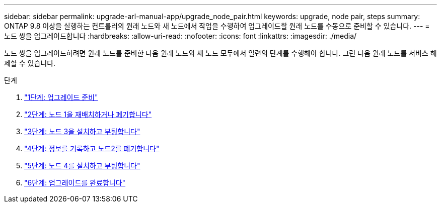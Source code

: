 ---
sidebar: sidebar 
permalink: upgrade-arl-manual-app/upgrade_node_pair.html 
keywords: upgrade, node pair, steps 
summary: ONTAP 9.8 이상을 실행하는 컨트롤러의 원래 노드와 새 노드에서 작업을 수행하여 업그레이드할 원래 노드를 수동으로 준비할 수 있습니다. 
---
= 노드 쌍을 업그레이드합니다
:hardbreaks:
:allow-uri-read: 
:nofooter: 
:icons: font
:linkattrs: 
:imagesdir: ./media/


[role="lead"]
노드 쌍을 업그레이드하려면 원래 노드를 준비한 다음 원래 노드와 새 노드 모두에서 일련의 단계를 수행해야 합니다. 그런 다음 원래 노드를 서비스 해제할 수 있습니다.

.단계
. link:stage_1_index.html["1단계: 업그레이드 준비"]
. link:stage_2_index.html["2단계: 노드 1을 재배치하거나 폐기합니다"]
. link:stage_3_index.html["3단계: 노드 3을 설치하고 부팅합니다"]
. link:stage_4_index.html["4단계: 정보를 기록하고 노드2를 폐기합니다"]
. link:stage_5_index.html["5단계: 노드 4를 설치하고 부팅합니다"]
. link:stage_6_index.html["6단계: 업그레이드를 완료합니다"]

